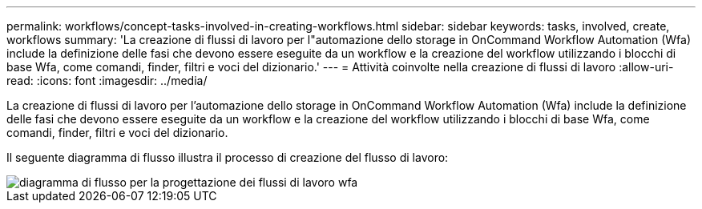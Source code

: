 ---
permalink: workflows/concept-tasks-involved-in-creating-workflows.html 
sidebar: sidebar 
keywords: tasks, involved, create, workflows 
summary: 'La creazione di flussi di lavoro per l"automazione dello storage in OnCommand Workflow Automation (Wfa) include la definizione delle fasi che devono essere eseguite da un workflow e la creazione del workflow utilizzando i blocchi di base Wfa, come comandi, finder, filtri e voci del dizionario.' 
---
= Attività coinvolte nella creazione di flussi di lavoro
:allow-uri-read: 
:icons: font
:imagesdir: ../media/


[role="lead"]
La creazione di flussi di lavoro per l'automazione dello storage in OnCommand Workflow Automation (Wfa) include la definizione delle fasi che devono essere eseguite da un workflow e la creazione del workflow utilizzando i blocchi di base Wfa, come comandi, finder, filtri e voci del dizionario.

Il seguente diagramma di flusso illustra il processo di creazione del flusso di lavoro:

image::../media/designing_wfa_workflows_flowchart.gif[diagramma di flusso per la progettazione dei flussi di lavoro wfa]
